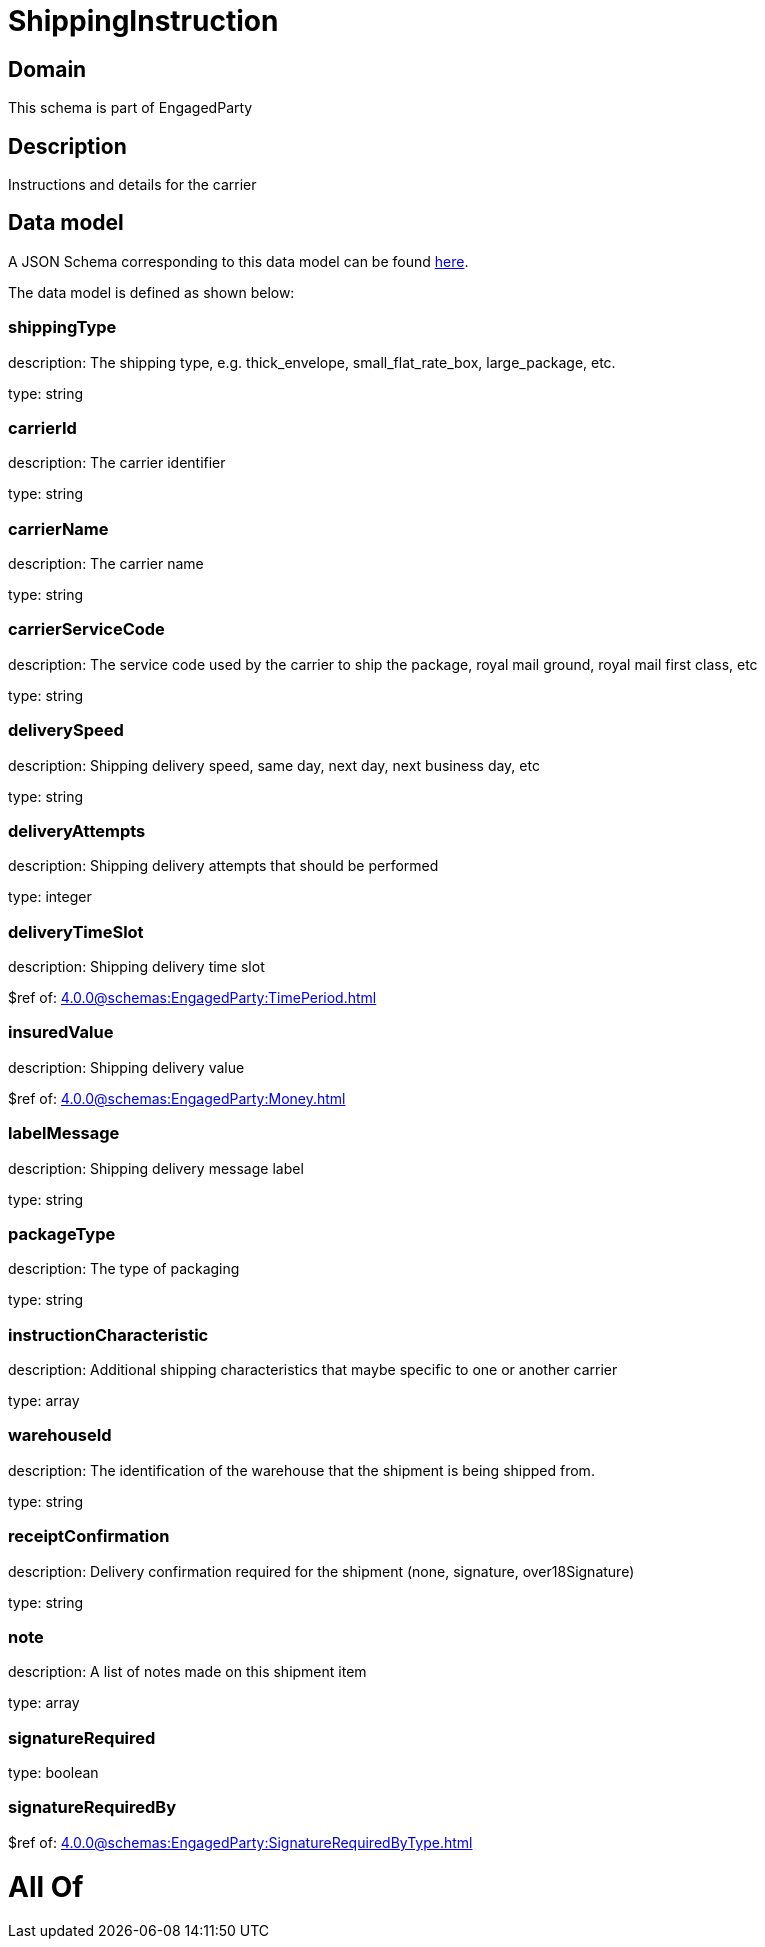 = ShippingInstruction

[#domain]
== Domain

This schema is part of EngagedParty

[#description]
== Description

Instructions and details for the carrier


[#data_model]
== Data model

A JSON Schema corresponding to this data model can be found https://tmforum.org[here].

The data model is defined as shown below:


=== shippingType
description: The shipping type, e.g. thick_envelope, small_flat_rate_box, large_package, etc.

type: string


=== carrierId
description: The carrier identifier

type: string


=== carrierName
description: The carrier name

type: string


=== carrierServiceCode
description: The service code used by the carrier to ship the package, royal mail ground, royal mail first class, etc

type: string


=== deliverySpeed
description: Shipping delivery speed, same day, next day, next business day, etc

type: string


=== deliveryAttempts
description: Shipping delivery attempts that should be performed

type: integer


=== deliveryTimeSlot
description: Shipping delivery time slot

$ref of: xref:4.0.0@schemas:EngagedParty:TimePeriod.adoc[]


=== insuredValue
description: Shipping delivery value

$ref of: xref:4.0.0@schemas:EngagedParty:Money.adoc[]


=== labelMessage
description: Shipping delivery message label

type: string


=== packageType
description: The type of packaging

type: string


=== instructionCharacteristic
description: Additional shipping characteristics that maybe specific to one or another carrier

type: array


=== warehouseId
description: The identification of the warehouse that the shipment is being shipped from.

type: string


=== receiptConfirmation
description: Delivery confirmation required for the shipment (none, signature, over18Signature)

type: string


=== note
description: A list of notes made on this shipment item

type: array


=== signatureRequired
type: boolean


=== signatureRequiredBy
$ref of: xref:4.0.0@schemas:EngagedParty:SignatureRequiredByType.adoc[]


= All Of 
